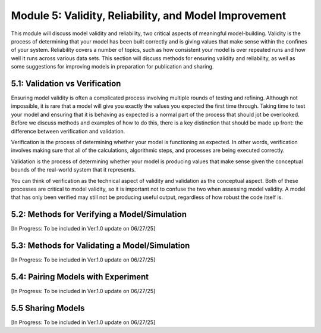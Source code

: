 Module 5: Validity, Reliability, and Model Improvement
======================================================

This module will discuss model validity and reliability, two critical aspects of meaningful model-building. Validity is the process of determining that your model has been built correctly and is giving values that make sense within the confines of your system. Reliability covers a number of topics, such as how consistent your model is over repeated runs and how well it runs across various data sets. This section will discuss methods for ensuring validity and reliability, as well as some suggestions for improving models in preparation for publication and sharing.

5.1: Validation vs Verification
-------------------------------

Ensuring model validity is often a complicated process involving multiple rounds of testing and refining. Although not impossible, it is rare that a model will give you exactly the values you expected the first time through. Taking time to test your model and ensuring that it is behaving as expected is a normal part of the process that should jot be overlooked. Before we discuss methods and examples of how to do this, there is a key distinction that should be made up front: the difference between verification and validation. 

Verification is the process of determining whether your model is functioning as expected. In other words, verification involves making sure that all of the calculations, algorithmic steps, and processes are being executed correctly. 

Validation is the process of determining whether your model is producing values that make sense given the conceptual bounds of the real-world system that it represents. 

You can think of verification as the technical aspect of validity and validation as the conceptual aspect. Both of these processes are critical to model validity, so it is important not to confuse the two when assessing model validity. A model that has only been verified may still not be producing useful output, regardless of how robust the code itself is.

5.2: Methods for Verifying a Model/Simulation
---------------------------------------------

[In Progress: To be included in Ver.1.0 update on 06/27/25]

5.3: Methods for Validating a Model/Simulation
----------------------------------------------

[In Progress: To be included in Ver.1.0 update on 06/27/25]

5.4: Pairing Models with Experiment
-----------------------------------

[In Progress: To be included in Ver.1.0 update on 06/27/25]

5.5 Sharing Models
------------------

[In Progress: To be included in Ver.1.0 update on 06/27/25]

